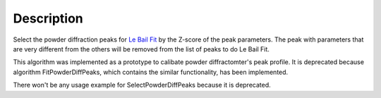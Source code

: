 .. algorithm::

.. summary::

.. alias::

.. properties::

Description
-----------

Select the powder diffraction peaks for `Le Bail Fit <Le Bail Fit>`__ 
by the Z-score of the peak parameters. 
The peak with parameters that are very different from the others will be removed
from the list of peaks to do Le Bail Fit. 

This algorithm was implemented as a prototype to calibate powder diffractomter's peak profile.
It is deprecated because algorithm FitPowderDiffPeaks, which contains the similar functionality,
has been implemented.  

There won't be any usage example for SelectPowderDiffPeaks because it is deprecated. 

.. categories::

.. sourcelink::

